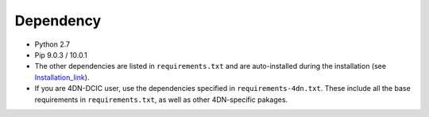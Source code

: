==========
Dependency
==========

- Python 2.7
- Pip 9.0.3 / 10.0.1
- The other dependencies are listed in ``requirements.txt`` and are auto-installed during the installation (see Installation_link_).
- If you are 4DN-DCIC user, use the dependencies specified in ``requirements-4dn.txt``. These include all the base requirements in ``requirements.txt``, as well as other 4DN-specific pakages.

.. _Installation_link: http://tibanna.readthedocs.io/en/latest/installation.html


